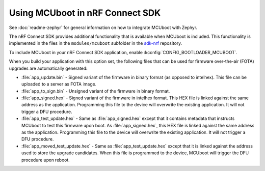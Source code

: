 .. _mcuboot_ncs:

Using MCUboot in nRF Connect SDK
################################

See :doc:`readme-zephyr` for general information on how to integrate MCUboot with Zephyr.

The nRF Connect SDK provides additional functionality that is available when MCUboot is included.
This functionality is implemented in the files in the ``modules/mcuboot`` subfolder in the `sdk-nrf`_ repository.

To include MCUboot in your nRF Connect SDK application, enable :kconfig:`CONFIG_BOOTLOADER_MCUBOOT`.

When you build your application with this option set, the following files that can be used for firmware over-the-air (FOTA) upgrades are automatically generated:

* :file:`app_update.bin` - Signed variant of the firmware in binary format (as opposed to intelhex).
  This file can be uploaded to a server as FOTA image.

* :file:`app_to_sign.bin` - Unsigned variant of the firmware in binary format.

* :file:`app_signed.hex` - Signed variant of the firmware in intelhex format.
  This HEX file is linked against the same address as the application.
  Programming this file to the device will overwrite the existing application.
  It will not trigger a DFU procedure.

* :file:`app_test_update.hex` - Same as :file:`app_signed.hex` except that it contains metadata that instructs MCUboot to test this firmware upon boot.
  As :file:`app_signed.hex`, this HEX file is linked against the same address as the application.
  Programming this file to the device will overwrite the existing application.
  It will not trigger a DFU procedure.

* :file:`app_moved_test_update.hex` - Same as :file:`app_test_update.hex` except that it is linked against the address used to store the upgrade candidates.
  When this file is programmed to the device, MCUboot will trigger the DFU procedure upon reboot.

.. _`sdk-nrf`: https://github.com/nrfconnect/sdk-nrf
